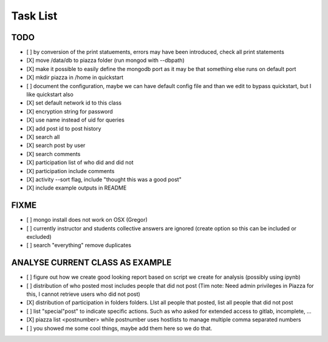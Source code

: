 Task List
===========

TODO
----

- [ ] by conversion of the print statuements, errors may have been
  introduced, check all print statements
- [X] move /data/db to piazza folder (run mongod with --dbpath)
- [X] make it possible to easily define the mongodb port as it may be that something else runs on default port
- [X] mkdir piazza in /home in quickstart
- [ ] document the configuration, maybe we can have default config file and than we edit to bypass quickstart, but I like quickstart also
- [X] set default network id to this class
- [X] encryption string for password
- [X] use name instead of uid for queries
- [X] add post id to post history
- [X] search all
- [X] search post by user
- [X] search comments
- [X] participation list of who did and did not
- [X] participation include comments
- [X] activity --sort flag, include "thought this was a good post"
- [X] include example outputs in README
    
FIXME
-----

- [ ] mongo install does not work on OSX (Gregor)
- [ ] currently instructor and students collective answers are ignored (create option so this can be included or excluded)
- [ ] search "everything" remove duplicates

ANALYSE CURRENT CLASS AS EXAMPLE
--------------------------------

- [ ] figure out how we create good looking report based on script we create for analysis (possibly using ipynb)
- [ ] distribution of who posted most includes people that did not post (Tim note: Need admin privileges in Piazza for this, I cannot retrieve users who did not post)
- [X] distribution of participation in folders folders. LIst all people that posted, list all people that did not post
- [ ] list "special"post" to indicate specific actions. Such as who asked for extended access to gitlab, incomplete, ...
- [X] piazza list <postnumber>  while postnumber uses hostlists to manage multiple comma separated numbers
- [ ] you showed me some cool things, maybe add them here so we do that.


